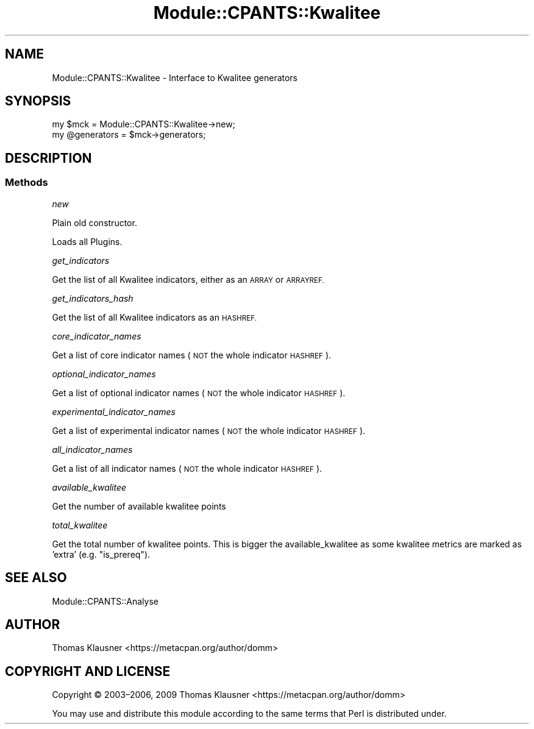 .\" Automatically generated by Pod::Man 4.14 (Pod::Simple 3.40)
.\"
.\" Standard preamble:
.\" ========================================================================
.de Sp \" Vertical space (when we can't use .PP)
.if t .sp .5v
.if n .sp
..
.de Vb \" Begin verbatim text
.ft CW
.nf
.ne \\$1
..
.de Ve \" End verbatim text
.ft R
.fi
..
.\" Set up some character translations and predefined strings.  \*(-- will
.\" give an unbreakable dash, \*(PI will give pi, \*(L" will give a left
.\" double quote, and \*(R" will give a right double quote.  \*(C+ will
.\" give a nicer C++.  Capital omega is used to do unbreakable dashes and
.\" therefore won't be available.  \*(C` and \*(C' expand to `' in nroff,
.\" nothing in troff, for use with C<>.
.tr \(*W-
.ds C+ C\v'-.1v'\h'-1p'\s-2+\h'-1p'+\s0\v'.1v'\h'-1p'
.ie n \{\
.    ds -- \(*W-
.    ds PI pi
.    if (\n(.H=4u)&(1m=24u) .ds -- \(*W\h'-12u'\(*W\h'-12u'-\" diablo 10 pitch
.    if (\n(.H=4u)&(1m=20u) .ds -- \(*W\h'-12u'\(*W\h'-8u'-\"  diablo 12 pitch
.    ds L" ""
.    ds R" ""
.    ds C` ""
.    ds C' ""
'br\}
.el\{\
.    ds -- \|\(em\|
.    ds PI \(*p
.    ds L" ``
.    ds R" ''
.    ds C`
.    ds C'
'br\}
.\"
.\" Escape single quotes in literal strings from groff's Unicode transform.
.ie \n(.g .ds Aq \(aq
.el       .ds Aq '
.\"
.\" If the F register is >0, we'll generate index entries on stderr for
.\" titles (.TH), headers (.SH), subsections (.SS), items (.Ip), and index
.\" entries marked with X<> in POD.  Of course, you'll have to process the
.\" output yourself in some meaningful fashion.
.\"
.\" Avoid warning from groff about undefined register 'F'.
.de IX
..
.nr rF 0
.if \n(.g .if rF .nr rF 1
.if (\n(rF:(\n(.g==0)) \{\
.    if \nF \{\
.        de IX
.        tm Index:\\$1\t\\n%\t"\\$2"
..
.        if !\nF==2 \{\
.            nr % 0
.            nr F 2
.        \}
.    \}
.\}
.rr rF
.\" ========================================================================
.\"
.IX Title "Module::CPANTS::Kwalitee 3"
.TH Module::CPANTS::Kwalitee 3 "2019-08-08" "perl v5.32.0" "User Contributed Perl Documentation"
.\" For nroff, turn off justification.  Always turn off hyphenation; it makes
.\" way too many mistakes in technical documents.
.if n .ad l
.nh
.SH "NAME"
Module::CPANTS::Kwalitee \- Interface to Kwalitee generators
.SH "SYNOPSIS"
.IX Header "SYNOPSIS"
.Vb 2
\&  my $mck = Module::CPANTS::Kwalitee\->new;
\&  my @generators = $mck\->generators;
.Ve
.SH "DESCRIPTION"
.IX Header "DESCRIPTION"
.SS "Methods"
.IX Subsection "Methods"
\fInew\fR
.IX Subsection "new"
.PP
Plain old constructor.
.PP
Loads all Plugins.
.PP
\fIget_indicators\fR
.IX Subsection "get_indicators"
.PP
Get the list of all Kwalitee indicators, either as an \s-1ARRAY\s0 or \s-1ARRAYREF.\s0
.PP
\fIget_indicators_hash\fR
.IX Subsection "get_indicators_hash"
.PP
Get the list of all Kwalitee indicators as an \s-1HASHREF.\s0
.PP
\fIcore_indicator_names\fR
.IX Subsection "core_indicator_names"
.PP
Get a list of core indicator names (\s-1NOT\s0 the whole indicator \s-1HASHREF\s0).
.PP
\fIoptional_indicator_names\fR
.IX Subsection "optional_indicator_names"
.PP
Get a list of optional indicator names (\s-1NOT\s0 the whole indicator \s-1HASHREF\s0).
.PP
\fIexperimental_indicator_names\fR
.IX Subsection "experimental_indicator_names"
.PP
Get a list of experimental indicator names (\s-1NOT\s0 the whole indicator \s-1HASHREF\s0).
.PP
\fIall_indicator_names\fR
.IX Subsection "all_indicator_names"
.PP
Get a list of all indicator names (\s-1NOT\s0 the whole indicator \s-1HASHREF\s0).
.PP
\fIavailable_kwalitee\fR
.IX Subsection "available_kwalitee"
.PP
Get the number of available kwalitee points
.PP
\fItotal_kwalitee\fR
.IX Subsection "total_kwalitee"
.PP
Get the total number of kwalitee points. This is bigger the available_kwalitee as some kwalitee metrics are marked as 'extra' (e.g. \f(CW\*(C`is_prereq\*(C'\fR).
.SH "SEE ALSO"
.IX Header "SEE ALSO"
Module::CPANTS::Analyse
.SH "AUTHOR"
.IX Header "AUTHOR"
Thomas Klausner <https://metacpan.org/author/domm>
.SH "COPYRIGHT AND LICENSE"
.IX Header "COPYRIGHT AND LICENSE"
Copyright © 2003–2006, 2009 Thomas Klausner <https://metacpan.org/author/domm>
.PP
You may use and distribute this module according to the same terms
that Perl is distributed under.
